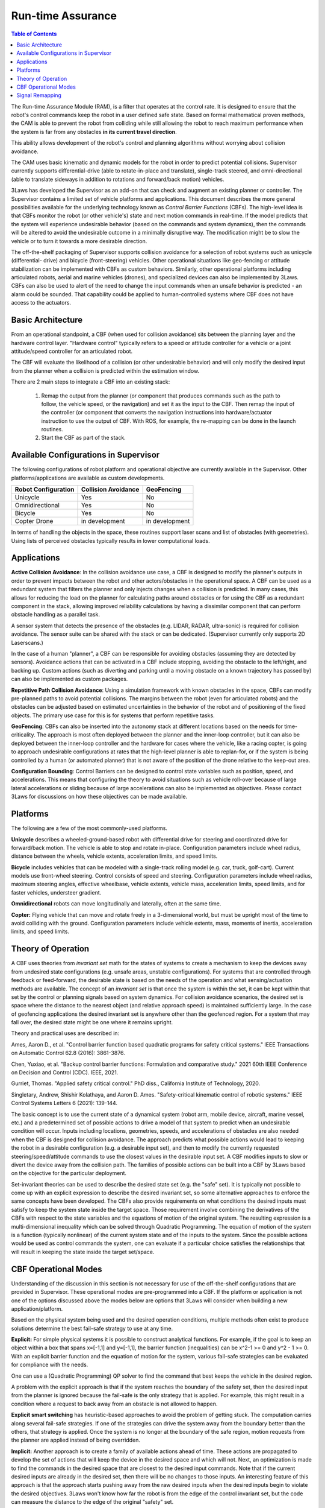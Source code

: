 Run-time Assurance
####################

.. contents:: Table of Contents
  :local:

The Run-time Assurance Module (RAM), is a filter that operates at the control rate. It is designed to ensure that the robot's control commands keep the robot in a user defined safe state. Based on formal mathematical proven methods, the CAM is able to prevent the robot from colliding while still allowing the robot to reach maximum performance when the system is far from any obstacles **in its current travel direction**.

This ability allows development of the robot's control and planning algorithms without worrying about collision avoidance.

The CAM uses basic kinematic and dynamic models for the robot in order to predict potential collisions. Supervisor currently supports differential-drive (able to rotate-in-place and translate), single-track steered, and omni-directional (able to translate sideways in addition to rotations and forward/back motion) vehicles.


3Laws has developed the Supervisor as an add-on that can check and augment an existing planner or controller. The Supervisor contains a limited set of vehicle platforms and applications. This document describes the more general possibilities available for the underlying technology known as *Control Barrier Functions* (CBFs). The high-level idea is that CBFs monitor the robot (or other vehicle's) state and next motion commands in real-time. If the model predicts that the system will experience undesirable behavior (based on the commands and system dynamics), then the commands will be altered to avoid the undesirable outcome in a minimally disruptive way. The modification might be to slow the vehicle or to turn it towards a more desirable direction.

The off-the-shelf packaging of Supervisor supports collision avoidance for a selection of robot systems such as unicycle (differential-
drive) and bicycle (front-steering) vehicles. Other operational situations like
geo-fencing or attitude stabilization can be implemented with CBFs as custom behaviors. Similarly, other operational platforms including articulated robots, aerial and marine vehicles (drones), and specialized devices can also be implemented by 3Laws. CBFs can also be used to alert of the need to change the input commands when an unsafe behavior is predicted - an alarm could be sounded. That capability could be applied to human-controlled systems where CBF does not have access to the actuators.

Basic Architecture
==================

From an operational standpoint, a CBF (when used for collision avoidance) sits between the planning layer and the hardware control layer. "Hardware control" typically refers to a speed or attitude controller for a vehicle or a joint attitude/speed controller for an articulated robot.

.. image:: ../data/supervisor_architecture_1.png
  :width: 700px
  :alt: Architecture showing inputs and outputs from a typical CBF

The CBF will evaluate the likelihood of a collision (or other undesirable behavior) and will only modify the desired input from the planner when a collision is predicted within the estimation window.

.. image:: ../data/supervisor_architecture_1b.png
  :width: 700px
  :alt: Architecture showing inputs and outputs from a typical setup

There are 2 main steps to integrate a CBF into an existing stack:

  1. Remap the output from the planner (or component that produces commands such as the path to follow, the vehicle speed, or the navigation) and set it as the input to the CBF. Then remap the input of the controller (or component that converts the navigation instructions into hardware/actuator instruction to use the output of CBF. With ROS, for example, the re-mapping can be done in the launch routines.

  2. Start the CBF as part of the stack.


Available Configurations in Supervisor
======================================

The following configurations of robot platform and operational objective are
currently available in the Supervisor. Other platforms/applications are available as custom developments.

+---------------------+---------------------+----------------+
| Robot Configuration | Collision Avoidance |   GeoFencing   |
+=====================+=====================+================+
|       Unicycle      |          Yes        |       No       |
+---------------------+---------------------+----------------+
|   Omnidirectional   |          Yes        |       No       |
+---------------------+---------------------+----------------+
|       Bicycle       |          Yes        |       No       |
+---------------------+---------------------+----------------+
|     Copter Drone    |    in development   | in development |
+---------------------+---------------------+----------------+

In terms of handling the objects in the space, these routines support laser scans and list of obstacles (with geometries). Using lists of perceived obstacles typically results in lower computational loads.

Applications
============

**Active Collision Avoidance**: In the collision avoidance use case, a CBF is designed to modify the planner's outputs in order to prevent impacts between the robot and other actors/obstacles in the operational space. A CBF can be used as a redundant system that filters the planner and only injects changes when a collision is predicted. In many cases, this allows for reducing the load on the planner for calculating paths around obstacles or for using the CBF as a redundant component in the stack, allowing improved reliability calculations by having a dissimilar component that can perform obstacle handling as a parallel task.

A sensor system that detects the presence of the obstacles (e.g. LIDAR, RADAR,
ultra-sonic) is required for collision avoidance. The sensor suite can be
shared with the stack or can be dedicated. (Supervisor currently only supports 2D Laserscans.)

In the case of a human "planner", a CBF can be responsible for avoiding obstacles (assuming they are detected by sensors). Avoidance actions that can be activated in a CBF include stopping, avoiding the obstacle to the left/right, and backing up. Custom actions (such as diverting and parking until a moving obstacle on a known trajectory has passed by) can also be implemented as custom packages.

**Repetitive Path Collision Avoidance**: Using a simulation framework with known
obstacles in the space, CBFs can modify pre-planned paths to avoid potential collisions. The margins between the robot (even for articulated robots) and the obstacles can be adjusted based on estimated uncertainties in the behavior of the robot and of positioning of the fixed objects. The primary use case for this is for systems that perform repetitive tasks.

**GeoFencing**: CBFs can also be inserted into the autonomy stack at different locations based on the needs for time-criticality. The approach is most often deployed between the planner and the inner-loop controller, but it can also be deployed between the inner-loop controller and the hardware for cases where the vehicle, like a racing copter, is going to approach undesirable configurations at rates that the high-level planner is able to replan-for, or if the system is being controlled by a human (or automated planner) that is not aware of the position of the drone relative to the keep-out area.

.. image:: ../data/supervisor_architecture_1c.png
  :width: 700px
  :alt: Alternate placements in the autonomy stack

**Configuration Bounding**:
Control Barriers can be designed to control state variables such as position, speed, and accelerations. This means that configuring the theory to avoid situations such as vehicle roll-over because of large lateral accelerations or sliding because of large accelerations can also be implemented as objectives. Please contact 3Laws for discussions on how these objectives can be made available.

Platforms
=========

The following are a few of the most commonly-used platforms.

**Unicycle** describes a wheeled-ground-based robot with differential drive for steering and coordinated drive for forward/back motion. The vehicle is able to stop and rotate in-place. Configuration parameters include wheel radius, distance between the wheels, vehicle extents, acceleration limits, and speed limits.

**Bicycle** includes vehicles that can be modeled with a single-track rolling model (e.g. car, truck, golf-cart). Current models use front-wheel steering.
Control consists of speed and steering. Configuration parameters include wheel radius, maximum steering angles, effective wheelbase, vehicle extents, vehicle mass, acceleration limits, speed limits, and for faster vehicles, understeer
gradient.

**Omnidirectional** robots can move longitudinally and laterally, often at
the same time.

**Copter:** Flying vehicle that can move and rotate freely in a 3-dimensional
world, but must be upright most of the time to avoid colliding with the ground.
Configuration parameters include vehicle extents, mass, moments of inertia,
acceleration limits, and speed limits.

Theory of Operation
===================

A CBF uses theories from *invariant set* math for the states of systems to create a mechanism to keep the devices away from undesired state configurations (e.g. unsafe areas, unstable configurations). For systems that are controlled through feedback or feed-forward, the desirable state is based on the needs of the operation and what sensing/actuation methods are available. The concept of an *invariant set* is that once the system is within the set, it can be kept within that set by the control or planning signals based on system dynamics. For collision avoidance scenarios, the desired set is space where the distance to the nearest object (and relative approach speed) is maintained sufficiently large. In the case of geofencing applications the desired invariant set is anywhere other than the geofenced region. For a system that may fall over, the desired state might be one where it remains upright.

Theory and practical uses are described in:

Ames, Aaron D., et al. "Control barrier function based quadratic programs for safety critical systems." IEEE Transactions on Automatic Control 62.8 (2016): 3861-3876.

Chen, Yuxiao, et al. "Backup control barrier functions: Formulation and comparative study." 2021 60th IEEE Conference on Decision and Control (CDC). IEEE, 2021.

Gurriet, Thomas. "Applied safety critical control." PhD diss., California Institute of Technology, 2020.

Singletary, Andrew, Shishir Kolathaya, and Aaron D. Ames. "Safety-critical kinematic control of robotic systems." IEEE Control Systems Letters 6 (2021): 139-144.

The basic concept is to use the current state of a dynamical system (robot arm, mobile device, aircraft, marine vessel, etc.) and a predetermined set of possible actions to drive a model of that system to predict when an undesirable condition will occur. Inputs including locations, geometries, speeds, and accelerations of obstacles are also needed when the CBF is designed for collision avoidance. The approach predicts what possible actions would lead to keeping the robot in a desirable configuration (e.g. a desirable input set), and then to modify the currently requested steering/speed/attitude commands to use the closest values in the desirable input set. A CBF modifies inputs to slow or divert the device away from the collision path. The families of possible actions can be built into a CBF by 3Laws based on the objective for the particular deployment.

Set-invariant theories can be used to describe the desired state set (e.g. the "safe" set). It is typically not possible to come up with an explicit expression to describe the desired invariant set, so some alternative approaches to enforce the same concepts have been developed. The CBFs also provide requirements on what conditions the desired inputs must satisfy to keep the system state inside the target space. Those requirement involve combining the derivatives of the CBFs with respect to the state variables and the equations of motion of the original system. The resulting expression is a multi-dimensional inequality which can be solved through Quadratic Programming. The equation of motion of the system is a function (typically nonlinear) of the current system state and of the inputs to the system. Since the possible actions would be used as control commands the system, one can evaluate if a particular choice satisfies the relationships that will result in keeping the state inside the target set/space.


CBF Operational Modes
=====================

Understanding of the discussion in this section is not necessary for use of the off-the-shelf configurations that are provided in Supervisor. These operational modes are pre-programmed into a CBF. If the platform or application is not one of the options discussed above the modes below are options that 3Laws will consider when building a new application/platform.

Based on the physical system being used and the desired operation conditions, multiple methods often exist to produce solutions determine the best
fail-safe strategy to use at any time.

**Explicit:**
For simple physical systems it is possible to construct analytical functions. For example, if the goal is to keep an object within a box that spans x=[-1,1] and y=[-1,1], the barrier function (inequalities) can be x^2-1 >= 0 and y^2 - 1 >= 0. With an explicit barrier function and the equation of motion for the system, various fail-safe strategies can be evaluated for compliance with the needs.

One can use a (Quadratic Programming) QP solver to find the command that best keeps the vehicle in the desired region.

A problem with the explicit approach is that if the system reaches the boundary of the safety set, then the desired input from the planner is ignored because the fail-safe is the only strategy that is applied. For example, this might result in a condition where a request to back away from an obstacle is not allowed to happen.

**Explicit smart switching** has heuristic-based approaches to avoid the problem of getting stuck. The computation carries along several fail-safe strategies. If one of the strategies can drive the system away from the boundary better than the others, that strategy is applied. Once the system is no longer at the boundary of the safe region, motion requests from the planner are applied instead of being overridden.

**Implicit:** Another approach is to create a family of available actions ahead of time. These actions are propagated to develop the set of actions that will keep the device in the desired space and which will not. Next, an optimization is made to find the commands in the desired space that are closest to the desired input commands. Note that if the current desired inputs are already in the desired set, then there will be no changes to those inputs. An interesting feature of this approach is that the approach starts pushing away from the raw desired inputs when the desired inputs  begin to violate the desired objectives. 3Laws won't know how far the robot is from the edge of the control invariant set, but the code can measure the distance to the edge of the original "safety" set.

When integrating over the space, the approach also integrates the sensitivity. The sensitivity gives information used to compute the optimally close (to the original) inputs. The sensitivity at each point is the effect of changing the action at the beginning of the integration. The edge of the control invariant safety
set is described by the collection of multiplying the gradients of the full safety sets times the gradient of the equation of motion times the sensitivity over the horizon of integration. This results in a scalar constraint for each step that must be greater than zero. These work as constraints on a quadratic problem that is searching for the best fail-safe strategy to apply.

**Implicit with switching:** To make the system less prone to getting stuck when using the implicit approach, a larger family of possible actions can be used to calculate the various forward integrations. This ends up being computationally costly, so algorithms have been created to switch between possible modifications to produce a good fail-safe for the current step.


Additional parameters can be added based on the equations of motion for the individual system.

Signal Remapping
================

The most straightforward way to insert Supervisor into an existing command chain is to use the ROS remapping feature as illustrated in the figure below. There is no need to make any changes to the signals published or subscribed-to by the existing components. In the example below, the **/cmd_vel** signal represents the output of the Planner and the input to the Controller. At launch time, the Planner's signal can be remapped to an alternate name like **/cmd_vel_plan**.

.. image:: ../data/supervisor_insertion_1.png
  :width: 800px
  :alt: Architecture schema

The Supervisor should then be configured (after installation) to subscribe to the **/cmd_vel_plan** signal that is the resulting output from the Planner. The Supervisor's launch file (nominally */opt/ros/<version>/share/lll_supervisor/launch/supervisor.launch.py* should be modified to include the remapping from **/lll/ram/filtered_input** to **/cmd_vel**, which is what the downstream system subscribes to.

For effective operation, the Supervisor needs to be configured. Details for this step are presented in :doc:`Using Supervisor <../getting_started>`.

The Control Panel also visualizes operation of the Supervisor's CAM.

.. important::
  For more details, see :doc:`Control Panel <control_panel>`

.. _user_guide/cli:
